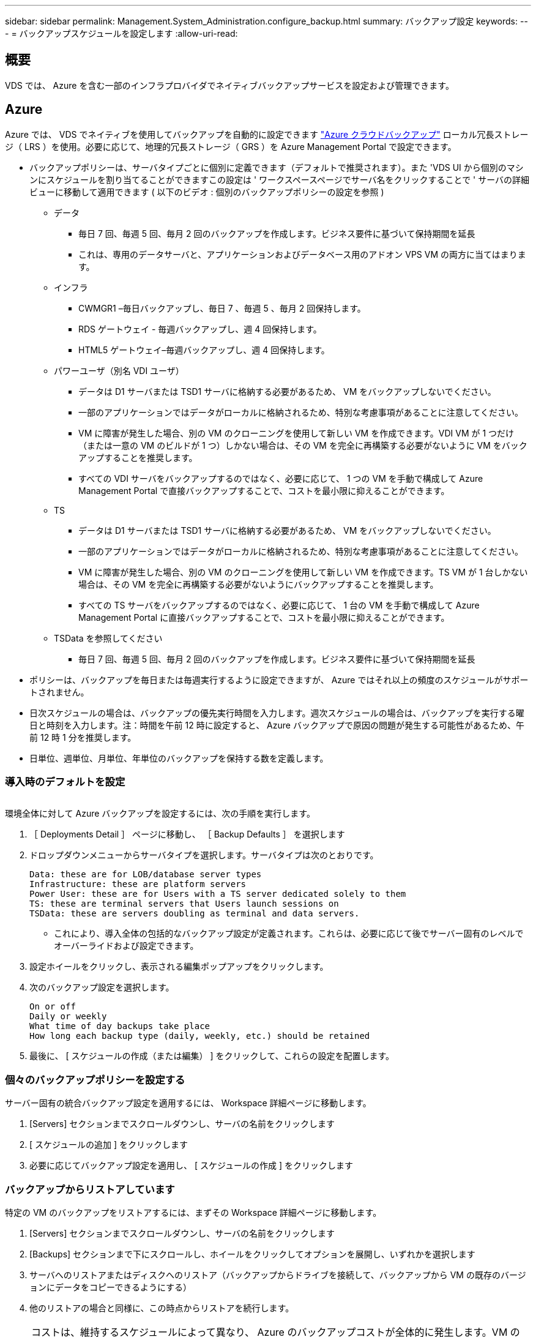 ---
sidebar: sidebar 
permalink: Management.System_Administration.configure_backup.html 
summary: バックアップ設定 
keywords:  
---
= バックアップスケジュールを設定します
:allow-uri-read: 




== 概要

VDS では、 Azure を含む一部のインフラプロバイダでネイティブバックアップサービスを設定および管理できます。



== Azure

Azure では、 VDS でネイティブを使用してバックアップを自動的に設定できます link:https://azure.microsoft.com/en-us/services/backup/["Azure クラウドバックアップ"] ローカル冗長ストレージ（ LRS ）を使用。必要に応じて、地理的冗長ストレージ（ GRS ）を Azure Management Portal で設定できます。

* バックアップポリシーは、サーバタイプごとに個別に定義できます（デフォルトで推奨されます）。また 'VDS UI から個別のマシンにスケジュールを割り当てることができますこの設定は ' ワークスペースページでサーバ名をクリックすることで ' サーバの詳細ビューに移動して適用できます ( 以下のビデオ : 個別のバックアップポリシーの設定を参照 )
+
** データ
+
*** 毎日 7 回、毎週 5 回、毎月 2 回のバックアップを作成します。ビジネス要件に基づいて保持期間を延長
*** これは、専用のデータサーバと、アプリケーションおよびデータベース用のアドオン VPS VM の両方に当てはまります。


** インフラ
+
*** CWMGR1 –毎日バックアップし、毎日 7 、毎週 5 、毎月 2 回保持します。
*** RDS ゲートウェイ - 毎週バックアップし、週 4 回保持します。
*** HTML5 ゲートウェイ–毎週バックアップし、週 4 回保持します。


** パワーユーザ（別名 VDI ユーザ）
+
*** データは D1 サーバまたは TSD1 サーバに格納する必要があるため、 VM をバックアップしないでください。
*** 一部のアプリケーションではデータがローカルに格納されるため、特別な考慮事項があることに注意してください。
*** VM に障害が発生した場合、別の VM のクローニングを使用して新しい VM を作成できます。VDI VM が 1 つだけ（または一意の VM のビルドが 1 つ）しかない場合は、その VM を完全に再構築する必要がないように VM をバックアップすることを推奨します。
*** すべての VDI サーバをバックアップするのではなく、必要に応じて、 1 つの VM を手動で構成して Azure Management Portal で直接バックアップすることで、コストを最小限に抑えることができます。


** TS
+
*** データは D1 サーバまたは TSD1 サーバに格納する必要があるため、 VM をバックアップしないでください。
*** 一部のアプリケーションではデータがローカルに格納されるため、特別な考慮事項があることに注意してください。
*** VM に障害が発生した場合、別の VM のクローニングを使用して新しい VM を作成できます。TS VM が 1 台しかない場合は、その VM を完全に再構築する必要がないようにバックアップすることを推奨します。
*** すべての TS サーバをバックアップするのではなく、必要に応じて、 1 台の VM を手動で構成して Azure Management Portal に直接バックアップすることで、コストを最小限に抑えることができます。


** TSData を参照してください
+
*** 毎日 7 回、毎週 5 回、毎月 2 回のバックアップを作成します。ビジネス要件に基づいて保持期間を延長




* ポリシーは、バックアップを毎日または毎週実行するように設定できますが、 Azure ではそれ以上の頻度のスケジュールがサポートされません。
* 日次スケジュールの場合は、バックアップの優先実行時間を入力します。週次スケジュールの場合は、バックアップを実行する曜日と時刻を入力します。注：時間を午前 12 時に設定すると、 Azure バックアップで原因の問題が発生する可能性があるため、午前 12 時 1 分を推奨します。
* 日単位、週単位、月単位、年単位のバックアップを保持する数を定義します。




=== 導入時のデフォルトを設定

image:Backup_gif.gif[""]

.環境全体に対して Azure バックアップを設定するには、次の手順を実行します。
. ［ Deployments Detail ］ ページに移動し、 ［ Backup Defaults ］ を選択します
. ドロップダウンメニューからサーバタイプを選択します。サーバタイプは次のとおりです。
+
....
Data: these are for LOB/database server types
Infrastructure: these are platform servers
Power User: these are for Users with a TS server dedicated solely to them
TS: these are terminal servers that Users launch sessions on
TSData: these are servers doubling as terminal and data servers.
....
+
** これにより、導入全体の包括的なバックアップ設定が定義されます。これらは、必要に応じて後でサーバー固有のレベルでオーバーライドおよび設定できます。


. 設定ホイールをクリックし、表示される編集ポップアップをクリックします。
. 次のバックアップ設定を選択します。
+
....
On or off
Daily or weekly
What time of day backups take place
How long each backup type (daily, weekly, etc.) should be retained
....
. 最後に、 [ スケジュールの作成（または編集） ] をクリックして、これらの設定を配置します。




=== 個々のバックアップポリシーを設定する

.サーバー固有の統合バックアップ設定を適用するには、 Workspace 詳細ページに移動します。
. [Servers] セクションまでスクロールダウンし、サーバの名前をクリックします
. [ スケジュールの追加 ] をクリックします
. 必要に応じてバックアップ設定を適用し、 [ スケジュールの作成 ] をクリックします




=== バックアップからリストアしています

.特定の VM のバックアップをリストアするには、まずその Workspace 詳細ページに移動します。
. [Servers] セクションまでスクロールダウンし、サーバの名前をクリックします
. [Backups] セクションまで下にスクロールし、ホイールをクリックしてオプションを展開し、いずれかを選択します
. サーバへのリストアまたはディスクへのリストア（バックアップからドライブを接続して、バックアップから VM の既存のバージョンにデータをコピーできるようにする）
. 他のリストアの場合と同様に、この時点からリストアを続行します。



NOTE: コストは、維持するスケジュールによって異なり、 Azure のバックアップコストが全体的に発生します。VM のバックアップ価格については、 Azure Cost Calculator で確認できます。 https://azure.microsoft.com/en-us/pricing/calculator/[]

